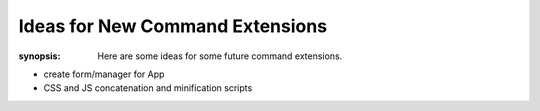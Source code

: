 Ideas for New Command Extensions
================================

:synopsis: Here are some ideas for some future command extensions.

* create form/manager for App
* CSS and JS concatenation and minification scripts
